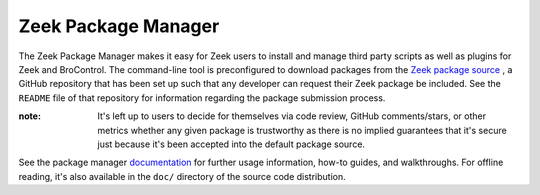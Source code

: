 .. _Zeek: https://www.zeek.org
.. _Zeek package source: https://github.com/zeek/packages
.. _documentation: https://docs.zeek.org/projects/package-manager

Zeek Package Manager
====================

The Zeek Package Manager makes it easy for Zeek users to install and
manage third party scripts as well as plugins for Zeek and BroControl.
The command-line tool is preconfigured to download packages from the
`Zeek package source`_ , a GitHub repository that has been set up such
that any developer can request their Zeek package be included. See the
``README`` file of that repository for information regarding the package
submission process.

:note: It's left up to users to decide for themselves via code review,
       GitHub comments/stars, or other metrics whether any given package
       is trustworthy as there is no implied guarantees that it's secure
       just because it's been accepted into the default package source.

See the package manager documentation_ for further usage information,
how-to guides, and walkthroughs.  For offline reading, it's also
available in the ``doc/`` directory of the source code distribution.
